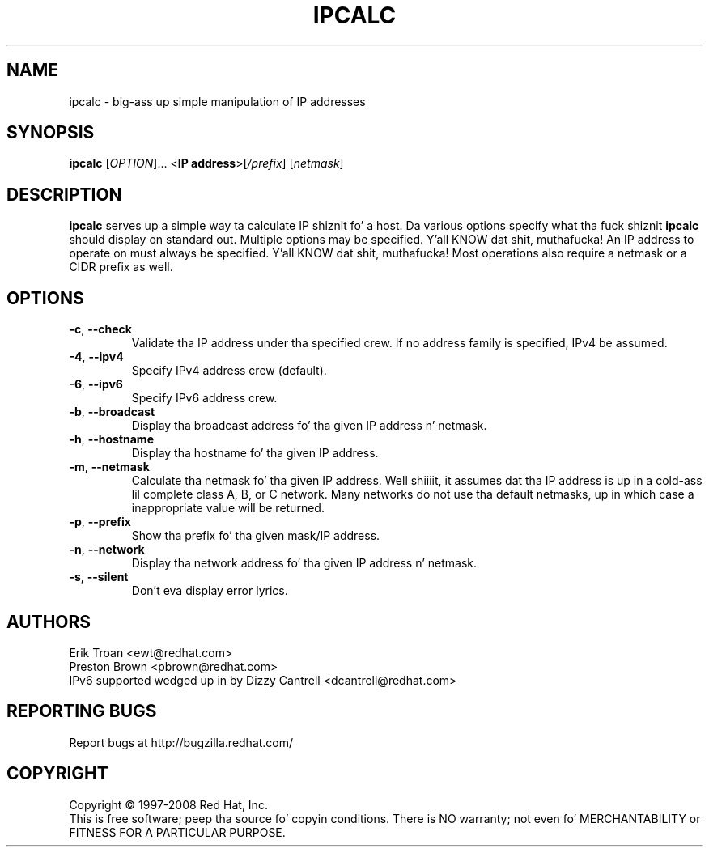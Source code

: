 .TH IPCALC 1 "April 30 2001" "Red Hat, Inc." \" -*- nroff -*-
.SH NAME
ipcalc \- big-ass up simple manipulation of IP addresses
.SH SYNOPSIS
.B ipcalc
[\fIOPTION\fR]... <\fBIP address\fR>[\fI/prefix\fR] [\fInetmask\fR]

.SH DESCRIPTION
\fBipcalc\fR serves up a simple way ta calculate IP shiznit fo' a host.
Da various options specify what tha fuck shiznit \fBipcalc\fR should display
on standard out. Multiple options may be specified. Y'all KNOW dat shit, muthafucka!  An IP address to
operate on must always be specified. Y'all KNOW dat shit, muthafucka!  Most operations also require a
netmask or a CIDR prefix as well.

.SH OPTIONS
.TP
.TP
\fB\-c\fR, \fB\-\-check\fR
Validate tha IP address under tha specified crew.  If no address
family is specified, IPv4 be assumed.

.TP
\fB\-4\fR, \fB\-\-ipv4\fR
Specify IPv4 address crew (default).

.TP
\fB\-6\fR, \fB\-\-ipv6\fR
Specify IPv6 address crew.

.TP
\fB\-b\fR, \fB\-\-broadcast\fR
Display tha broadcast address fo' tha given IP address n' netmask.

.TP
\fB\-h\fR, \fB\-\-hostname\fR
Display tha hostname fo' tha given IP address.

.TP
\fB\-m\fR, \fB\-\-netmask\fR
Calculate tha netmask fo' tha given IP address. Well shiiiit, it assumes dat tha IP
address is up in a cold-ass lil complete class A, B, or C network. Many networks do
not use tha default netmasks, up in which case a inappropriate value will
be returned.

.TP
\fB\-p\fR, \fB\-\-prefix\fR
Show tha prefix fo' tha given mask/IP address.

.TP
\fB\-n\fR, \fB\-\-network\fR 
Display tha network address fo' tha given IP address n' netmask.

.TP
\fB\-s\fR, \fB\-\-silent\fR 
Don't eva display error lyrics.

.SH AUTHORS
.nf
Erik Troan <ewt@redhat.com>
.nf
Preston Brown <pbrown@redhat.com>

.TP
IPv6 supported wedged up in by Dizzy Cantrell <dcantrell@redhat.com>
.fi
.SH "REPORTING BUGS"
Report bugs at http://bugzilla.redhat.com/
.SH COPYRIGHT
Copyright \(co 1997-2008 Red Hat, Inc.
.br
This is free software; peep tha source fo' copyin conditions.  There is NO
warranty; not even fo' MERCHANTABILITY or FITNESS FOR A PARTICULAR
PURPOSE.

